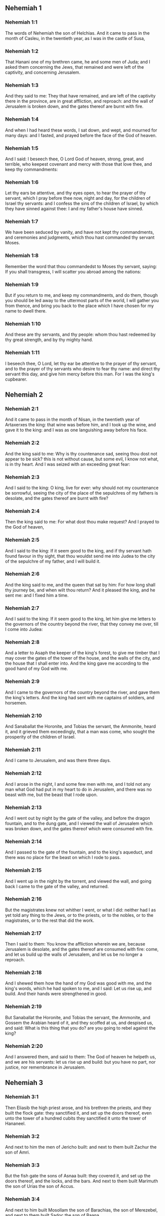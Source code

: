 ** Nehemiah 1

*** Nehemiah 1:1

The words of Nehemiah the son of Helchias. And it came to pass in the month of Casleu, in the twentieth year, as I was in the castle of Susa,

*** Nehemiah 1:2

That Hanani one of my brethren came, he and some men of Juda; and I asked them concerning the Jews, that remained and were left of the captivity, and concerning Jerusalem.

*** Nehemiah 1:3

And they said to me: They that have remained, and are left of the captivity there in the province, are in great affliction, and reproach: and the wall of Jerusalem is broken down, and the gates thereof are burnt with fire.

*** Nehemiah 1:4

And when I had heard these words, I sat down, and wept, and mourned for many days: and I fasted, and prayed before the face of the God of heaven.

*** Nehemiah 1:5

And I said: I beseech thee, O Lord God of heaven, strong, great, and terrible, who keepest covenant and mercy with those that love thee, and keep thy commandments:

*** Nehemiah 1:6

Let thy ears be attentive, and thy eyes open, to hear the prayer of thy servant, which I pray before thee now, night and day, for the children of Israel thy servants: and I confess the sins of the children of Israel, by which they have sinned against thee: I and my father's house have sinned.

*** Nehemiah 1:7

We have been seduced by vanity, and have not kept thy commandments, and ceremonies and judgments, which thou hast commanded thy servant Moses.

*** Nehemiah 1:8

Remember the word that thou commandedst to Moses thy servant, saying: If you shall transgress, I will scatter you abroad among the nations:

*** Nehemiah 1:9

But if you return to me, and keep my commandments, and do them, though you should be led away to the uttermost parts of the world, I will gather you from thence, and bring you back to the place which I have chosen for my name to dwell there.

*** Nehemiah 1:10

And these are thy servants, and thy people: whom thou hast redeemed by thy great strength, and by thy mighty hand.

*** Nehemiah 1:11

I beseech thee, O Lord, let thy ear be attentive to the prayer of thy servant, and to the prayer of thy servants who desire to fear thy name: and direct thy servant this day, and give him mercy before this man. For I was the king's cupbearer. 

** Nehemiah 2

*** Nehemiah 2:1

And it came to pass in the month of Nisan, in the twentieth year of Artaxerxes the king: that wine was before him, and I took up the wine, and gave it to the king: and I was as one languishing away before his face.

*** Nehemiah 2:2

And the king said to me: Why is thy countenance sad, seeing thou dost not appear to be sick? this is not without cause, but some evil, I know not what, is in thy heart. And I was seized with an exceeding great fear:

*** Nehemiah 2:3

And I said to the king: O king, live for ever: why should not my countenance be sorrowful, seeing the city of the place of the sepulchres of my fathers is desolate, and the gates thereof are burnt with fire?

*** Nehemiah 2:4

Then the king said to me: For what dost thou make request? And I prayed to the God of heaven,

*** Nehemiah 2:5

And I said to the king: If it seem good to the king, and if thy servant hath found favour in thy sight, that thou wouldst send me into Judea to the city of the sepulchre of my father, and I will build it.

*** Nehemiah 2:6

And the king said to me, and the queen that sat by him: For how long shall thy journey be, and when wilt thou return? And it pleased the king, and he sent me: and I fixed him a time.

*** Nehemiah 2:7

And I said to the king: If it seem good to the king, let him give me letters to the governors of the country beyond the river, that they convey me over, till I come into Judea:

*** Nehemiah 2:8

And a letter to Asaph the keeper of the king's forest, to give me timber that I may cover the gates of the tower of the house, and the walls of the city, and the house that I shall enter into. And the king gave me according to the good hand of my God with me.

*** Nehemiah 2:9

And I came to the governors of the country beyond the river, and gave them the king's letters. And the king had sent with me captains of soldiers, and horsemen.

*** Nehemiah 2:10

And Sanaballat the Horonite, and Tobias the servant, the Ammonite, heard it, and it grieved them exceedingly, that a man was come, who sought the prosperity of the children of Israel.

*** Nehemiah 2:11

And I came to Jerusalem, and was there three days.

*** Nehemiah 2:12

And I arose in the night, I and some few men with me, and I told not any man what God had put in my heart to do in Jerusalem, and there was no beast with me, but the beast that I rode upon.

*** Nehemiah 2:13

And I went out by night by the gate of the valley, and before the dragon fountain, and to the dung gate, and I viewed the wall of Jerusalem which was broken down, and the gates thereof which were consumed with fire.

*** Nehemiah 2:14

And I passed to the gate of the fountain, and to the king's aqueduct, and there was no place for the beast on which I rode to pass.

*** Nehemiah 2:15

And I went up in the night by the torrent, and viewed the wall, and going back I came to the gate of the valley, and returned.

*** Nehemiah 2:16

But the magistrates knew not whither I went, or what I did: neither had I as yet told any thing to the Jews, or to the priests, or to the nobles, or to the magistrates, or to the rest that did the work.

*** Nehemiah 2:17

Then I said to them: You know the affliction wherein we are, because Jerusalem is desolate, and the gates thereof are consumed with fire: come, and let us build up the walls of Jerusalem, and let us be no longer a reproach.

*** Nehemiah 2:18

And I shewed them how the hand of my God was good with me, and the king's words, which he had spoken to me, and I said: Let us rise up, and build. And their hands were strengthened in good.

*** Nehemiah 2:19

But Sanaballat the Horonite, and Tobias the servant, the Ammonite, and Gossem the Arabian heard of it, and they scoffed at us, and despised us, and said: What is this thing that you do? are you going to rebel against the king?

*** Nehemiah 2:20

And I answered them, and said to them: The God of heaven he helpeth us, and we are his servants: let us rise up and build: but you have no part, nor justice, nor remembrance in Jerusalem. 

** Nehemiah 3

*** Nehemiah 3:1

Then Eliasib the high priest arose, and his brethren the priests, and they built the flock gate: they sanctified it, and set up the doors thereof, even unto the tower of a hundred cubits they sanctified it unto the tower of Hananeel.

*** Nehemiah 3:2

And next to him the men of Jericho built: and next to them built Zachur the son of Amri.

*** Nehemiah 3:3

But the fish gate the sons of Asnaa built: they covered it, and set up the doors thereof, and the locks, and the bars. And next to them built Marimuth the son of Urias the son of Accus.

*** Nehemiah 3:4

And next to him built Mosollam the son of Barachias, the son of Merezebel, and next to them built Sadoc the son of Baana.

*** Nehemiah 3:5

And next to them the Thecuites built: but their great men did not put their necks to the work of their Lord.

*** Nehemiah 3:6

And Joiada the son of Phasea, and Mosollam the son of Besodia built the old gate: they covered it and set up the doors thereof, and the locks, and the bars.

*** Nehemiah 3:7

And next to them built Meltias the Gabaonite, and Jadon the Meronathite, the men of Gabaon and Maspha, for the governor that was in the country beyond the river.

*** Nehemiah 3:8

And next to him built Eziel the son of Araia the goldsmith: and next to him built Ananias the son of the perfumer: and they left Jerusalem unto the wall of the broad street.

*** Nehemiah 3:9

And next to him built Raphaia the son of Hur, lord of the street of Jerusalem.

*** Nehemiah 3:10

And next to him Jedaia the son of Haromaph over against his own house: and next to him built Hattus the son of Hasebonia.

*** Nehemiah 3:11

Melchias the son of Herem, and Hasub the son of Phahath Moab, built half the street, and the tower of the furnaces.

*** Nehemiah 3:12

And next to him built Sellum the son of Alohes, lord of half the street of Jerusalem, he and his daughters.

*** Nehemiah 3:13

And the gate of the valley Hanun built, and the inhabitants of Zanoe: they built it, and set up the doors thereof, and the locks, and the bars, and a thousand cubits in the wall unto the gate of the dunghill.

*** Nehemiah 3:14

And the gate of the dunghill Melchias the son of Rechab built, lord of the street of Bethacharam: he built it, and set up the doors thereof, and the locks, and the bars.

*** Nehemiah 3:15

And the gate of the fountain, Sellum, the son of Cholhoza, built, lord of the street of Maspha: he built it, and covered it, and set up the doors thereof, and the locks, and the bars, and the walls of the pool of Siloe unto the king's guard, and unto the steps that go down from the city of David.

*** Nehemiah 3:16

After him built Nehemiah the son of Azboc, lord of half the street of Bethsur, as far as over against the sepulchre of David, and to the pool, that was built with great labour, and to the house of the mighty.

*** Nehemiah 3:17

After him built the Levites, Rehum the son of Benni. After him built Hasebias, lord of half the street of Ceila in his own street.

*** Nehemiah 3:18

After him built their brethren Bavai the son of Enadad, lord of half Ceila.

*** Nehemiah 3:19

And next to him Aser the son of Josue, lord of Maspha, built another measure, over against the going up of the strong corner.

*** Nehemiah 3:20

After him in the mount Baruch the son of Zachai built another measure, from the corner to the door of the house of Eliasib the high priest.

*** Nehemiah 3:21

After him Merimuth the son of Urias the son of Haccus, built another measure, from the door of the house of Eliasib, to the end of the house of Eliasib.

*** Nehemiah 3:22

And after him built the priests, the men of the plains of the Jordan.

*** Nehemiah 3:23

After him built Benjamin and Hasub, over against their own house: and after him built Azarias the son of Maasias the son of Ananias over against his house.

*** Nehemiah 3:24

After him built Bennui the son of Hanadad another measure, from the house of Azarias unto the bending, and unto the corner.

*** Nehemiah 3:25

Phalel, the son of Ozi, over against the bending and the tower, which lieth out from the king's high house, that is, in the court of the prison: after him Phadaia the son of Pharos.

*** Nehemiah 3:26

And the Nathinites dwelt in Ophel, as far as over against the water gate toward the east, and the tower that stood out.

*** Nehemiah 3:27

After him the Thecuites built another measure over against, from the great tower that standeth out unto the wall of the temple.

*** Nehemiah 3:28

And upward from the horse gate the priests built, every man over against his house.

*** Nehemiah 3:29

After them built Sadoc the son of Emmer over against his house. And after him built Semaia the son of Sechenias, keeper of the east gate.

*** Nehemiah 3:30

After him built Hanania the son of Selemia, and Hanun the sixth son of Seleph, another measure: after him built Mosollam the son of Barachias over against his treasury. After him Melcias the goldsmith's son built unto the house of the Nathinites, and of the sellers of small wares, over against the judgment gate, and unto the chamber of the corner.

*** Nehemiah 3:31

And within the chamber of the corner of the flock gate, the goldsmiths and the merchants built. 

** Nehemiah 4

*** Nehemiah 4:1

And it came to pass, that when Sanaballat heard that we were building the wall he was angry: and being moved exceedingly he scoffed at the Jews.

*** Nehemiah 4:2

And said before his brethren, and the multitude of the Samaritans: What are the silly Jews doing? Will the Gentiles let them alone? will they sacrifice and make an end in a day? are they able to raise stones out of the heaps of the rubbish, which are burnt?

*** Nehemiah 4:3

Tobias also the Ammonite who was by him said: Let them build: if a fox go up, he will leap over their stone wall.

*** Nehemiah 4:4

Hear thou our God, for we are despised: turn their reproach upon their own head, and give them to be despised in a land of captivity.

*** Nehemiah 4:5

Cover not their iniquity, and let not their sin be blotted out from before thy face, because they have mocked thy builders.

*** Nehemiah 4:6

So we built the wall, and joined it all together unto the half thereof: and the heart of the people was excited to work.

*** Nehemiah 4:7

And it came to pass, when Sanaballat, and Tobias, and the Arabians, and the Ammonites, and the Azotians heard that the walls of Jerusalem were made up, and the breaches began to be closed, that they were exceedingly angry.

*** Nehemiah 4:8

And they all assembled themselves together, to come, and to fight against Jerusalem, and to prepare ambushes.

*** Nehemiah 4:9

And we prayed to our God, and set watchmen upon the wall day and night against them.

*** Nehemiah 4:10

And Juda said: The strength of the bearer of burdens is decayed, and the rubbish is very much, and we shall not be able to build the wall.

*** Nehemiah 4:11

And our enemies said: Let them not know, nor understand, till we come in the midst of them, and kill them, and cause the work to cease.

*** Nehemiah 4:12

And it came to pass, that when the Jews that dwelt by them came and told us ten times, out of all the places from whence they came to us,

*** Nehemiah 4:13

I set the people in the place behind the wall round about in order, with their swords, and spears, and bows.

*** Nehemiah 4:14

And I looked and rose up: and I said to the chief men and the magistrates, and to the rest of the common people: be not afraid of them. Remember the Lord who is great and terrible, and fight for your brethren, your sons, and your daughters, and your wives, and your houses.

*** Nehemiah 4:15

And it came to pass, when our enemies heard that the thing had been told us, that God defeated their counsel. And we returned all of us to the walls, every man to his work.

*** Nehemiah 4:16

And it came to pass from that day forward, that half of their young men did the work, and half were ready for to fight, with spears, and shields, and bows, and coats of mail, and the rulers were behind them in all the house of Juda.

*** Nehemiah 4:17

Of them that built on the wall and that carried burdens, and that laded: with one of his hands he did the work, and with the other he held a sword.

*** Nehemiah 4:18

For every one of the builders was girded with a sword about his reins. And they built, and sounded with a trumpet by me.

*** Nehemiah 4:19

And I said to the nobles, and to the magistrates, and to the rest of the common people: The work is great and wide, and we are separated on the wall one far from another:

*** Nehemiah 4:20

In what place soever you shall hear the sound of the trumpet, run all thither unto us: our God will fight for us.

*** Nehemiah 4:21

And let us do the work: and let one half of us hold our spears from the rising of the morning, till the stars appear.

*** Nehemiah 4:22

At that time also I said to the people: Let every one with his servant stay in the midst of Jerusalem, and let us take our turns in the night, and by day, to work.

*** Nehemiah 4:23

Now I and my brethren, and my servants, and the watchmen that followed me, did not put off our clothes: only every man stripped himself when he was to be washed. 

** Nehemiah 5

*** Nehemiah 5:1

Now there was a great cry of the people, and of their wives against their brethren the Jews.

*** Nehemiah 5:2

And there were some that said: Our sons and our daughters are very many: let us take up corn for the price of them, and let us eat and live.

*** Nehemiah 5:3

And there were some that said: Let us mortgage our lands, and our vineyards, and our houses, and let us take corn because of the famine.

*** Nehemiah 5:4

And others said: Let us borrow money for the king's tribute, and let us give up our fields and vineyards:

*** Nehemiah 5:5

And now our flesh is as the flesh of our brethren: and our children as their children. Behold we bring into bondage our sons and our daughters, and some of our daughters are bondwomen already, neither have we wherewith to redeem them, and our fields and our vineyards other men possess.

*** Nehemiah 5:6

And I was exceedingly angry when I heard their cry according to these words.

*** Nehemiah 5:7

And my heart thought with myself: and I rebuked the nobles and magistrates, and said to them: Do you every one exact usury of your brethren? And I gathered together a great assembly against them,

*** Nehemiah 5:8

And I said to them: We, as you know, have redeemed according to our ability our brethren the Jews, that were sold to the Gentiles: and will you then sell your brethren, for us to redeem them? And they held their peace, and found not what to answer.

*** Nehemiah 5:9

And I said to them: The thing you do is not good: why walk you not in the fear of our God, that we be not exposed to the reproaches of the Gentiles our enemies?

*** Nehemiah 5:10

Both I and my brethren, and my servants, have lent money and corn to many: let us all agree not to call for it again; let us forgive the debt that is owing to us.

*** Nehemiah 5:11

Restore ye to them this day their fields, and their vineyards, and their oliveyards, and their houses: and the hundredth part of the money, and of the corn, the wine, and the oil, which you were wont to exact of them, give it rather for them.

*** Nehemiah 5:12

And they said: We will restore, and we will require nothing of them: and we will do as thou sayest. And I called the priests and took an oath of them, to do according to what I had said.

*** Nehemiah 5:13

Moreover I shook my lap, and said: So may God shake every man that shall not accomplish this word, out of his house, and out of his labours, thus may he be shaken out, and become empty. And all the multitude said: Amen. And they praised God. And the people did according to what was said.

*** Nehemiah 5:14

And from the day, in which the king commanded me to be governor in the land of Juda, from the twentieth year even to the two and thirtieth year of Artaxerxes the king, for twelve years, I and my brethren did not eat the yearly allowance that was due to the governors.

*** Nehemiah 5:15

But the former governors that had been before me, were chargeable to the people, and took of them in bread, and wine, and in money every day forty sicles: and their officers also oppressed the people. But I did not so for the fear of God.

*** Nehemiah 5:16

Moreover I built in the work of the wall, and I bought no land, and all my servants were gathered together to the work.

*** Nehemiah 5:17

The Jews also and the magistrates to the number of one hundred and fifty men, were at my table, besides them that came to us from among the nations that were round about us.

*** Nehemiah 5:18

And there was prepared for me day be day one ox, and six choice rams, besides fowls, and once in ten days I gave store of divers wines, and many other things: yet I did not require my yearly allowance as governor: for the people were very much impoverished.

*** Nehemiah 5:19

Remember me, O my God, for good according to all that I have done for this people. 

** Nehemiah 6

*** Nehemiah 6:1

And it came to pass, when Sanaballat, and Tobias, and Gossem the Arabian, and the rest of our enemies, heard that I had built the wall, and that there was no breach left in it, (though at that time I had not set up the doors in the gates,)

*** Nehemiah 6:2

Sanaballat and Gossem sent to me, saying: Come, and let us make a league together in the villages, in the plain of Ono. But they thought to do me mischief.

*** Nehemiah 6:3

And I sent messengers to them, saying: I am doing a great work, and I cannot come down, lest it be neglected whilst I come, and go down to you.

*** Nehemiah 6:4

And they sent to me according to this word, four times: and I answered them after the same manner.

*** Nehemiah 6:5

And Sanaballat sent his servant to me the fifth time according to the former word, and he had a letter in his hand written in this manner:

*** Nehemiah 6:6

It is reported amongst the Gentiles, and Gossem hath said it, that thou and the Jews think to rebel, and therefore thou buildest the wall, and hast a mind to set thyself king over them: for which end

*** Nehemiah 6:7

Thou hast also set up prophets, to preach of thee at Jerusalem, saying: There is a king in Judea. The king will hear of these things: therefore come now, that we may take counsel together.

*** Nehemiah 6:8

And I sent to them, saying: There is no such thing done as thou sayest: but thou feignest these things out of thy own heart.

*** Nehemiah 6:9

For all these men thought to frighten us, thinking that our hands would cease from the work, and that we would leave off. Wherefore I strengthened my hands the more:

*** Nehemiah 6:10

And I went into the house of Samaia the son of Delaia, the son of Metabeel privately. And he said: Let us consult together in the house of God in the midst of the temple: and let us shut the doors of the temple, for they will come to kill thee, and in the night they will come to slay thee.

*** Nehemiah 6:11

And I said: Should such a man as I flee? and who is there that being as I am, would go into the temple, to save his life? I will not go in.

*** Nehemiah 6:12

And I understood that God had not sent him, but that he had spoken to me as if he had been prophesying, and Tobias, and Sanaballat had hired him.

*** Nehemiah 6:13

For he had taken money, that I being afraid should do this thing, and sin, and they might have some evil to upbraid me withal.

*** Nehemiah 6:14

Remember me, O Lord, for Tobias and Sanaballat, according to their works of this kind: and Noadias the prophet, and the rest of the prophets that would have put me in fear.

*** Nehemiah 6:15

But the wall was finished the five and twentieth day of the month of Elul, in two and fifty days.

*** Nehemiah 6:16

And it came to pass when all our enemies heard of it, that all nations which were round about us, were afraid, and were cast down within themselves, for they perceived that this work was the work of God.

*** Nehemiah 6:17

Moreover in those days many letters were sent by the principal men of the Jews to Tobias, and from Tobias there came letters to them.

*** Nehemiah 6:18

For there were many in Judea sworn to him, because he was the son in law of Sechenias the son of Area, and Johanan his son had taken to wife the daughter of Mosollam the son of Barachias.

*** Nehemiah 6:19

And they praised him also before me, and they related my words to him: And Tobias sent letters to put me in fear. 

** Nehemiah 7

*** Nehemiah 7:1

Now after the wall was built, and I had set up the doors, and numbered the porters and singing men, and Levites:

*** Nehemiah 7:2

I commanded Hanani my brother, and Hananias ruler of the house of Jerusalem, (for he seemed as a sincere man, and one that feared God above the rest,)

*** Nehemiah 7:3

And I said to them: Let not the gates of Jerusalem be opened till the sun be hot. And while they were yet standing by the gates were shut, and barred: and I set watchmen of the inhabitants of Jerusalem, every one by their courses, and every man over against his house.

*** Nehemiah 7:4

And the city was very wide and great, and the people few in the midst thereof, and the houses were not built.

*** Nehemiah 7:5

But God had put in my heart, and I assembled the princes and magistrates, and common people, to number them: and I found a book of the number of them who came up at first and therein it was found written:

*** Nehemiah 7:6

These are the children of the province, who came up from the captivity of them that had been carried away, whom Nabuchodonosor the king of Babylon had carried away, and who returned into Judea, every one into his own city.

*** Nehemiah 7:7

Who came with Zorobabel, Josue, Nehemiah, Azarias, Raamias, Nahamani, Mardochai, Belsam, Mespharath, Begoia, Nahum, Baana. The number of the men of the people of Israel:

*** Nehemiah 7:8

The children of Pharos, two thousand one hundred seventy-two.

*** Nehemiah 7:9

The children of Sephatia, three hundred seventy-two.

*** Nehemiah 7:10

The children of Area, six hundred fifty-two.

*** Nehemiah 7:11

The children of Phahath Moab of the children of Josue and Joab, two thousand eight hundred eighteen.

*** Nehemiah 7:12

The children of Elam, one thousand two hundred fifty-four.

*** Nehemiah 7:13

The children of Zethua, eight hundred forty-five.

*** Nehemiah 7:14

The children of Zachai, seven hundred sixty.

*** Nehemiah 7:15

The children of Bannui, six hundred forty-eight.

*** Nehemiah 7:16

The children of Bebai, six hundred twenty-eight.

*** Nehemiah 7:17

The children of Azgad, two thousand three hundred twenty-two.

*** Nehemiah 7:18

The children of Adonicam, six hundred sixty-seven.

*** Nehemiah 7:19

The children of Beguai, two thousand sixty-seven.

*** Nehemiah 7:20

The children of Adin, six hundred fifty-five.

*** Nehemiah 7:21

The children of Ater, children of Hezechias, ninety-eight.

*** Nehemiah 7:22

The children of Hasem, three hundred twenty-eight.

*** Nehemiah 7:23

The children of Besai, three hundred twenty-four.

*** Nehemiah 7:24

The children of Hareph, a hundred and twelve.

*** Nehemiah 7:25

The children of Gabaon, ninety-five.

*** Nehemiah 7:26

The children of Bethlehem, and Netupha, a hundred eighty-eight.

*** Nehemiah 7:27

The men of Anathoth, a hundred twenty-eight.

*** Nehemiah 7:28

The men of Bethazmoth, forty-two.

*** Nehemiah 7:29

The men of Cariathiarim, Cephira, and Beroth, seven hundred forty-three.

*** Nehemiah 7:30

The men of Rama and Geba, six hundred twenty-one.

*** Nehemiah 7:31

The men of Machmas, a hundred twenty-two.

*** Nehemiah 7:32

The men of Bethel and Hai, a hundred twenty-three.

*** Nehemiah 7:33

The men of the other Nebo, fifty-two.

*** Nehemiah 7:34

The men of the other Elam, one thousand two hundred fifty-four.

*** Nehemiah 7:35

The children of Harem, three hundred and twenty.

*** Nehemiah 7:36

The children of Jericho, three hundred forty-five.

*** Nehemiah 7:37

The children of Lod, of Hadid and Ono, seven hundred twenty-one.

*** Nehemiah 7:38

The children of Senaa, three thousand nine hundred thirty.

*** Nehemiah 7:39

The priests: the children of Idaia in the house of Josue, nine hundred and seventy-three.

*** Nehemiah 7:40

The children of Emmer, one thousand fifty-two.

*** Nehemiah 7:41

The children of Phashur, one thousand two hundred forty-seven.

*** Nehemiah 7:42

The children of Arem, one thousand and seventeen. The Levites:

*** Nehemiah 7:43

The children of Josue and Cedmihel, the sons

*** Nehemiah 7:44

Of Oduia, seventy-four. The singing men:

*** Nehemiah 7:45

The children of Asaph, a hundred forty-eight.

*** Nehemiah 7:46

The porters: the children of Sellum, the children of Ater, the children of Telmon, the children of Accub, the children of Hatita, the children of Sobai: a hundred thirty-eight.

*** Nehemiah 7:47

The Nathinites: the children of Soha, the children of Hasupha, the children of Tebbaoth,

*** Nehemiah 7:48

The children of Ceros, the children os Siaa, the children of Phadon, the children of Lebana, the children of Hagaba, the children of Selmai,

*** Nehemiah 7:49

The children of Hanan, the children of Geddel, the children of Gaher,

*** Nehemiah 7:50

The children of Raaia, the children of Rasin, the children of Necoda,

*** Nehemiah 7:51

The children of Gezem, the children of Asa, the children of Phasea,

*** Nehemiah 7:52

The children of Besai, the children of Munim, the children of Nephussim,

*** Nehemiah 7:53

The children of Bacbuc, the children of Hacupha, the children of Harhur,

*** Nehemiah 7:54

The children of Besloth, the children of Mahida, the children of Harsa,

*** Nehemiah 7:55

The children of Bercos, the children of Sisara, the children of Thema,

*** Nehemiah 7:56

The children of Nasia, the children of Hatipha,

*** Nehemiah 7:57

The children of the servants of Solomon, the children of Sothai, the children of Sophereth, the children of Pharida,

*** Nehemiah 7:58

The children of Jahala, the children of Darcon, the children of Jeddel,

*** Nehemiah 7:59

The children of Saphatia, the children of Hatil, the children of Phochereth, who was born of Sabaim, the son of Amon.

*** Nehemiah 7:60

All the Nathinites, and the children of the servants of Solomon, three hundred ninety-two.

*** Nehemiah 7:61

And these are they that came up from Telmela, Thelharsa, Cherub, Addon, and Emmer: and could not shew the house of their fathers, nor their seed, whether they were of Israel.

*** Nehemiah 7:62

The children of Dalaia, the children of Tobia, the children of Necoda, six hundred forty-two.

*** Nehemiah 7:63

And of the priests, the children of Habia, the children of Accos, the children of Berzellai, who took a wife of the daughters of Berzellai the Galaadite, and he was called by their name.

*** Nehemiah 7:64

These sought their writing in the record, and found it not: and they were cast out of the priesthood.

*** Nehemiah 7:65

And Athersatha said to them, that they should not eat of the holies of holies, until there stood up a priest learned and skilful.

*** Nehemiah 7:66

All the multitude as it were one man, forty-two thousand three hundred sixty,

*** Nehemiah 7:67

Beside their menservants and womenservants, who were seven thousand three hundred thirty-seven: and among them singing men, and singing women, two hundred forty-five.

*** Nehemiah 7:68

Their horses, seven hundred thirty-six: their mules two hundred forty-five.

*** Nehemiah 7:69

Their camels, four hundred thirty-five, their asses, six thousand seven hundred and twenty.

*** Nehemiah 7:70

And some of the heads of the families gave unto the work. Athersatha gave into the treasure a thousand drams of gold, fifty bowls, and five hundred and thirty garments for priests.

*** Nehemiah 7:71

And some of the heads of families gave to the treasure of the work, twenty thousand drams of gold, and two thousand two hundred pounds of silver.

*** Nehemiah 7:72

And that which the rest of the people gave, was twenty thousand drams of gold, and two thousand pounds of silver, and sixty-seven garments for priests.

*** Nehemiah 7:73

And the priests, and the Levites, and the porters, and the singing men, and the rest of the common people, and the Nathinites, and all Israel dwelt in their cities. 

** Nehemiah 8

*** Nehemiah 8:1

And the seventh month came: and the children of Israel were in their cities. And all the people were gathered together as one man to the street which is before the water gate, and they spoke to Esdras the scribe, to bring the book of the law of Moses, which the Lord had commanded to Israel.

*** Nehemiah 8:2

Then Esdras the priest brought the law before the multitude of men and women, and all those that could understand, in the first day of the seventh month.

*** Nehemiah 8:3

And he read it plainly in the street that was before the water gate, from the morning until midday, before the men, and the women, and all those that could understand: and the ears of all the people were attentive to the book.

*** Nehemiah 8:4

And Esdras the scribe stood upon a step of wood, which he had made to speak upon, and there stood by him Mathathias, and Semeia, and Ania, and Uria, and Helcia, and Maasia, on his right hand: and on the left, Phadaia, Misael, and Melchia, and Hasum, and Hasbadana, Zacharia and Mosollam.

*** Nehemiah 8:5

And Esdras opened the book before all the people: for he was above all the people: and when he had opened it, all the people stood.

*** Nehemiah 8:6

And Esdras blessed the Lord the great God: and all the people answered, Amen, amen: lifting up their hands: and they bowed down, and adored God with their faces to the ground.

*** Nehemiah 8:7

Now Josue, and Bani, and Serebia, Jamin, Accub, Sephtai, Odia, Maasia, Celtia, Azarias, Jozabed, Hanan, Phalaia, the Levites, made silence among the people to hear the law: and the people stood in their place.

*** Nehemiah 8:8

And they read in the book of the law of God distinctly and plainly to be understood: and they understood when it was read.

*** Nehemiah 8:9

And Nehemiah (he is Athersatha) and Esdras the priest and scribe, and the Levites who interpreted to all the people, said: This is a holy day to the Lord our God: do not mourn, nor weep: for all the people wept, when they heard the words of the law.

*** Nehemiah 8:10

And he said to them: Go, eat fat meats, and drink sweet wine, and send portions to them that have not prepared for themselves: because it is the holy day of the Lord, and be not sad: for the joy of the Lord is our strength.

*** Nehemiah 8:11

And the Levites stilled all the people, saying: Hold your peace, for the day is holy, and be not sorrowful.

*** Nehemiah 8:12

So all the people went to eat and drink, and to send portions, and to make great mirth: because they understood the words that he had taught them.

*** Nehemiah 8:13

And on the second day the chiefs of the families of all the people, the priests, and the Levites were gathered together to Esdras the scribe, that he should interpret to them the words of the law.

*** Nehemiah 8:14

And they found written in the law, that the Lord had commanded by the hand of Moses, that the children of Israel should dwell in tabernacles, on the feast, in the seventh month:

*** Nehemiah 8:15

And that they should proclaim and publish the word in all their cities, and in Jerusalem, saying: Go forth to the mount, and fetch branches of olive, and branches of beautiful wood, branches of myrtle, and branches of palm, and branches of thick trees, to make tabernacles, as it is written.

*** Nehemiah 8:16

And the people went forth, and brought. And they made themselves tabernacles every man on the top of his house, and in their courts, and in the courts of the house of God, and in the street of the water gate, and in the street of the gate of Ephraim.

*** Nehemiah 8:17

And all the assembly of them that were returned from the captivity, made tabernacles, and dwelt in tabernacles: for since the days of Josue the son of Nun the children of Israel had not done so, until that day: and there was exceeding great joy.

*** Nehemiah 8:18

And he read in the book of the law of God day by day, from the first day till the last, and they kept the solemnity seven days, and in the eighth day a solemn assembly according to the manner. 

** Nehemiah 9

*** Nehemiah 9:1

And in the four and twentieth day of the month the children of Israel came together with fasting and with sackcloth, and earth upon them.

*** Nehemiah 9:2

And the seed of the children of Israel separated themselves from every stranger: and they stood, and confessed their sins, and the iniquities of their fathers.

*** Nehemiah 9:3

And they rose up to stand: and they read in the book of the law of the Lord their God, four times in the day, and four times they confessed, and adored the Lord their God.

*** Nehemiah 9:4

And there stood up upon the step of the Levites, Josue, and Bani, and Cedmihel, Sabania, Bonni, Sarebias, Bani, and Chanani: and they cried with a loud voice to the Lord their God.

*** Nehemiah 9:5

And the Levites Josue and Cedmihel, Bonni, Hasebnia, Serebia, Oduia, Sebnia, and Phathahia, said: Arise, bless the Lord your God from eternity to eternity: and blessed be the high name of thy glory with all blessing and praise.

*** Nehemiah 9:6

Thou thyself, O Lord alone, thou hast made heaven, and the heaven of heavens, and all the host thereof: the earth and all things that are in it: the seas and all that are therein: and thou givest life to all these things, and the host of heaven adoreth thee.

*** Nehemiah 9:7

Thou O Lord God, art he who chosest Abram, and broughtest him forth out of the fire of the Chaldeans, and gavest him the name of Abraham.

*** Nehemiah 9:8

And thou didst find his heart faithful before thee: and thou madest a covenant with him, to give him the land of the Chanaanite, of the Hethite, and of the Amorrhite, and of the Pherezite, and of the Jebusite, and of the Gergezite, to give it to his seed: and thou hast fulfilled thy words, because thou art just.

*** Nehemiah 9:9

And thou sawest the affliction of our fathers in Egypt: and thou didst hear their cry by the Red Sea.

*** Nehemiah 9:10

And thou shewedst signs and wonders upon Pharao, and upon all his servants, and upon the people of his land: for thou knewest that they dealt proudly against them: and thou madest thyself a name, as it is at this day.

*** Nehemiah 9:11

And thou didst divide the sea before them, and they passed through the midst of the sea on dry land: but their persecutors thou threwest into the depth, as a stone into mighty waters.

*** Nehemiah 9:12

And in a pillar of a cloud thou wast their leader by day, and in a pillar of fire by night, that they might see the way by which they went.

*** Nehemiah 9:13

Thou camest down also to mount Sinai, and didst speak with them from heaven, and thou gavest them right judgments, and the law of truth, ceremonies, and good precepts.

*** Nehemiah 9:14

Thou madest known to them thy holy sabbath, and didst prescribe to them commandments, and ceremonies, and the law by the hand of Moses thy servant.

*** Nehemiah 9:15

And thou gavest them bread from heaven in their hunger, and broughtest forth water for them out of the rock in their thirst, and thou saidst to them that they should go in, and possess the land, upon which thou hadst lifted up thy hand to give it them.

*** Nehemiah 9:16

But they and our fathers dealt proudly, and hardened their necks and hearkened not to thy commandments.

*** Nehemiah 9:17

And they would not hear, and they remembered not thy wonders which thou hadst done for them. And they hardened their necks, and gave the head to return to their bondage, as it were by contention. But thou, a forgiving God, gracious, and merciful, longsuffering, and full of compassion, didst not forsake them.

*** Nehemiah 9:18

Yea when they had made also to themselves a molten calf, and had said: This is thy God, that brought thee out of Egypt: and had committed great blasphemies:

*** Nehemiah 9:19

Yet thou, in thy many mercies, didst not leave them in the desert: the pillar of the cloud departed not from them by day to lead them in the way, and the pillar of fire by night to shew them the way by which they should go.

*** Nehemiah 9:20

And thou gavest them thy good Spirit to teach them, and thy manna thou didst not withhold from their mouth, and thou gavest them water for their thirst.

*** Nehemiah 9:21

Forty years didst thou feed them in the desert, and nothing was wanting to them: their garments did not grow old, and their feet were not worn.

*** Nehemiah 9:22

And thou gavest them kingdoms, and nations, and didst divide lots for them: and they possessed the land of Sehon, and the land of the king of Hesebon, and the land of Og king of Basan.

*** Nehemiah 9:23

And thou didst multiply their children as the stars of heaven, and broughtest them to the land concerning which thou hadst said to their fathers, that they should go in and possess it.

*** Nehemiah 9:24

And the children came and possessed the land, and thou didst humble before them the inhabitants of the land, the Chanaanites, and gavest them into their hands, with their kings, and the people of the land, that they might do with them as it pleased them.

*** Nehemiah 9:25

And they took strong cities and a fat land, and possessed houses full of all goods: cisterns made by others, vineyards, and oliveyards, and fruit trees in abundance: and they ate, and were filled, and became fat, and abounded with delight in thy great goodness.

*** Nehemiah 9:26

But they provoked thee to wrath, and departed from thee, and threw thy law behind their backs: and they killed thy prophets, who admonished them earnestly to return to thee: and they were guilty of great blasphemies.

*** Nehemiah 9:27

And thou gavest them into the hands of their enemies, and they afflicted them. And in the time of their tribulation they cried to thee, and thou heardest from heaven, and according to the multitude of thy tender mercies thou gavest them saviours, to save them from the hands of their enemies.

*** Nehemiah 9:28

But after they had rest, they returned to do evil in thy sight: and thou leftest them in the hand of their enemies, and they had dominion over them. Then they returned, and cried to thee: and thou heardest from heaven, and deliveredst them many times in thy mercies.

*** Nehemiah 9:29

And thou didst admonish them to return to thy law. But they dealt proudly, and hearkened not to thy commandments, but sinned against thy judgments, which if a man do, he shall live in them: and they withdrew the shoulder, and hardened their neck, and would not hear.

*** Nehemiah 9:30

And thou didst forbear with them for many years, and didst testify against them by thy spirit by the hand of thy prophets: and they heard not, and thou didst deliver them into the hand of the people of the lands.

*** Nehemiah 9:31

Yet in thy very many mercies thou didst not utterly consume them, nor forsake them: because thou art a merciful and gracious God.

*** Nehemiah 9:32

Now therefore our God, great, strong, and terrible, who keepest covenant and mercy, turn not away from thy face all the labour which hath come upon us, upon our kings, and our princes, and our priests, and our prophets, and our fathers, and all the people from the days of the king of Assur, until this day.

*** Nehemiah 9:33

And thou art just in all things that have come upon us: because thou hast done truth, but we have done wickedly.

*** Nehemiah 9:34

Our kings, our princes, our priests, and our fathers have not kept thy law, and have not minded thy commandments, and thy testimonies which thou hast testified among them.

*** Nehemiah 9:35

And they have not served thee in their kingdoms, and in thy manifold goodness, which thou gavest them, and in the large and fat land, which thou deliveredst before them, nor did they return from their most wicked devices.

*** Nehemiah 9:36

Behold we ourselves this day are bondmen: and the land, which thou gavest our fathers, to eat the bread thereof, and the good things thereof, and we ourselves are servants in it.

*** Nehemiah 9:37

And the fruits thereof grow up for the kings, whom thou hast set over us for our sins, and they have dominion over our bodies, and over our beasts, according to their will, and we are in great tribulation.

*** Nehemiah 9:38

And because of all this we ourselves make a covenant, and write it, and our princes, our Levites, and our priests sign it. 

** Nehemiah 10

*** Nehemiah 10:1

And the subscribers were Nehemiah, Athersatha the son of Hachelai, and Sedecias,

*** Nehemiah 10:2

Saraias, Azarias, Jeremias,

*** Nehemiah 10:3

Pheshur, Amarias, Melchias,

*** Nehemiah 10:4

Hattus, Sebenia, Melluch,

*** Nehemiah 10:5

Harem, Merimuth, Obdias,

*** Nehemiah 10:6

Daniel, Genthon, Baruch,

*** Nehemiah 10:7

Mosollam, Abia, Miamin,

*** Nehemiah 10:8

Maazia, Belgia, Semeia: these were priests.

*** Nehemiah 10:9

And the Levites, Josue the son of Azanias, Bennui of the sons of Henadad, Cedmihel,

*** Nehemiah 10:10

And their brethren, Sebenia, Oduia, Celita, Phalaia, Hanan,

*** Nehemiah 10:11

Micha, Rohob, Hasebia,

*** Nehemiah 10:12

Zachur, Serebia, Sabania,

*** Nehemiah 10:13

Odaia, Bani, Baninu.

*** Nehemiah 10:14

The heads of the people, Pharos, Phahath Moab, Elam, Zethu, Bani,

*** Nehemiah 10:15

Bonni, Azgad, Bebai,

*** Nehemiah 10:16

Adonia, Begoai, Adin,

*** Nehemiah 10:17

Ater, Hezecia, Azur,

*** Nehemiah 10:18

Odaia, Hasum, Besai,

*** Nehemiah 10:19

Hareph, Anathoth, Nebai,

*** Nehemiah 10:20

Megphias, Mosollam, Hazir,

*** Nehemiah 10:21

Mesizabel, Sadoc, Jeddua,

*** Nehemiah 10:22

Pheltia, Hanan, Anaia,

*** Nehemiah 10:23

Osee, Hanania, Hasub,

*** Nehemiah 10:24

Alohes, Phalea, Sobec,

*** Nehemiah 10:25

Rehum, Hasebna, Maasia,

*** Nehemiah 10:26

Echaia, Hanan, Anan,

*** Nehemiah 10:27

Melluch, Haran, Baana:

*** Nehemiah 10:28

And the rest of the people, priests, Levites, porters, and singing men, Nathinites, and all that had separated themselves from the people of the lands to the law of God, their wives, their sons, and their daughters.

*** Nehemiah 10:29

All that could understand, promising for their brethren, with their chief men, and they came to promise, and swear that they would walk in the law of God, which he gave in the hand of Moses the servant of God, that they would do and keep all the commandments of the Lord our God, and his judgments and his ceremonies.

*** Nehemiah 10:30

And that we would not give our daughters to the people of the land, nor take their daughters for our sons.

*** Nehemiah 10:31

And if the people of the land bring in things to sell, or any things for use, to sell them on the sabbath day, that we would not buy them on the sabbath, or on the holy day. And that we would leave the seventh year, and the exaction of every hand.

*** Nehemiah 10:32

And we made ordinances for ourselves, to give the third part of a sicle every year for the work of the house of our God,

*** Nehemiah 10:33

For the loaves of proposition, and for the continual sacrifice, and for a continual holocaust on the sabbaths, on the new moons, on the set feasts, and for the holy things, and for the sin offering: that atonement might be made for Israel, and for every use of the house of our God.

*** Nehemiah 10:34

And we cast lots among the priests, and the Levites, and the people for the offering of wood, that it might be brought into the house of our God by the houses of our fathers at set times, from year to year: to burn upon the altar of the Lord our God, as it is written in the law of Moses:

*** Nehemiah 10:35

And that we would bring the firstfruits of our land, and the firstfruits of all fruit of every tree, from year to year, in the house of our Lord.

*** Nehemiah 10:36

And the firstborn of our sons, and of our cattle, as it is written in the law, and the firstlings of our oxen, and of our sheep, to be offered in the house of our God, to the priests who minister in the house of our God.

*** Nehemiah 10:37

And that we would bring the firstfruits of our meats, and of our libations, and the fruit of every tree, of the vintage also and of oil to the priests, to the storehouse of our God, and the tithes of our ground to the Levites. The Levites also shall receive the tithes of our works out of all the cities.

*** Nehemiah 10:38

And the priest the son of Aaron shall be with the Levites in the tithes of the Levites, and the Levites shall offer the tithe of their tithes in the house of our God, to the storeroom into the treasure house.

*** Nehemiah 10:39

For the children of Israel and the children of Levi shall carry to the treasury the firstfruits of corn, of wine, and of oil: and the sanctified vessels shall be there, and the priests, and the singing men, and the porters, and ministers, and we will not forsake the house of our God. 

** Nehemiah 11

*** Nehemiah 11:1

And the princes of the people dwelt at Jerusalem: but the rest of the people cast lots, to take one part in ten to dwell in Jerusalem the holy city, and nine parts in the other cities.

*** Nehemiah 11:2

And the people blessed all the men that willingly offered themselves to dwell in Jerusalem.

*** Nehemiah 11:3

These therefore are the chief men of the province, who dwelt in Jerusalem, and in the cities of Juda. And every one dwelt in his possession, in their cities: Israel, the priests, the Levites, the Nathinites, and the children of the servants of Solomon.

*** Nehemiah 11:4

And in Jerusalem there dwelt some of the children of Juda, and some of the children of Benjamin: of the children of Juda, Athaias the son of Aziam, the son of Zacharias, the son of Amarias, the son of Saphatias, the son of Malaleel: of the sons of Phares,

*** Nehemiah 11:5

Maasia the son of Baruch, the son of Cholhoza, the son of Hazia, the son of Adaia, the son of Joiarib, the son of Zacharias, the son of the Silonite:

*** Nehemiah 11:6

All these the sons of Phares, who dwelt in Jerusalem, were four hundred sixty-eight valiant men.

*** Nehemiah 11:7

And these are the children of Benjamin: Sellum the son of Mosollam, the son of Joed, the son of Phadaia, the son of Colaia, the son of Masia, the son of Etheel, the son of Isaia.

*** Nehemiah 11:8

And after him Gebbai, Sellai, nine hundred twenty-eight.

*** Nehemiah 11:9

And Joel the son of Zechri their ruler, and Judas the son of Senua was second over the city.

*** Nehemiah 11:10

And of the priests Idaia the son of Joarib, Jachin,

*** Nehemiah 11:11

Saraia the son of Helcias, the son of Mosollam, the son of Sadoc, the son of Meraioth, the son of Achitob the prince of the house of God,

*** Nehemiah 11:12

And their brethren that do the works of the temple: eight hundred twenty-two. And Adaia the son of Jeroham, the son of Phelelia, the son of Amsi, the son of Zacharias, the son of Pheshur, the son of Melchias,

*** Nehemiah 11:13

And his brethren the chiefs of the fathers: two hundred forty-two. And Amassai the son of Azreel, the son of Ahazi, the son of Mosollamoth, the son of Emmer,

*** Nehemiah 11:14

And their brethren who were very mighty, a hundred twenty-eight: and their ruler Zabdiel son of the mighty.

*** Nehemiah 11:15

And of the Levites Semeia the son of Hasub, the son of Azaricam, the son of Hasabia, the son of Boni,

*** Nehemiah 11:16

And Sabathai and Jozabed, who were over all the outward business of the house of God, of the princes of the Levites,

*** Nehemiah 11:17

And Mathania the son of Micha, the son of Zebedei, the son of Asaph, was the principal man to praise, and to give glory in prayer, and Becbecia, the second, one of his brethren, and Abda the son of Samua, the son of Galal, the son of Idithun.

*** Nehemiah 11:18

All the Levites in the holy city were two hundred eighty-four.

*** Nehemiah 11:19

And the porters, Accub, Telmon, and their brethren, who kept the doors: a hundred seventy-two.

*** Nehemiah 11:20

And the rest of Israel, the priests and the Levites were in all the cities of Juda, every man in his possession.

*** Nehemiah 11:21

And the Nathinites, that dwelt in Ophel, and Siaha, and Gaspha of the Nathinites.

*** Nehemiah 11:22

And the overseer of the Levites in Jerusalem, was Azzi the son of Bani, the son of Hasabia, the son of Mathania, the son of Micha. Of the sons of Asaph, were the singing men in the ministry of the house of God.

*** Nehemiah 11:23

For the king's commandment was concerning them, and an order among the singing men day by day.

*** Nehemiah 11:24

And Phathahia the son of Mesezebel of the children of Zara the son of Juda was at the hand of the king, in all matters concerning the people,

*** Nehemiah 11:25

And in the houses through all their countries. Of the children of Juda some dwelt at Cariath-Arbe, and in the villages thereof: and at Dibon, and in the villages thereof: and at Cabseel, and in the villages thereof.

*** Nehemiah 11:26

And at Jesue, and at Molada, and at Bethphaleth,

*** Nehemiah 11:27

And at Hasersuel, and at Bersabee, and in the villages thereof,

*** Nehemiah 11:28

And at Siceleg, and at Mochona, and in the villages thereof,

*** Nehemiah 11:29

And at Remmon, and at Saraa, and at Jerimuth,

*** Nehemiah 11:30

Zanoa, Odollam, and in their villages, at Lachis and its dependencies, and at Azeca and the villages thereof. And they dwelt from Bersabee unto the valley of Ennom.

*** Nehemiah 11:31

And the children of Benjamin, from Geba, at Mechmas, and at Hai, and at Bethel, and in the villages thereof,

*** Nehemiah 11:32

At Anathoth, Nob, Anania,

*** Nehemiah 11:33

Asor, Rama, Gethaim,

*** Nehemiah 11:34

Hadid, Seboim, and Neballat, Lod,

*** Nehemiah 11:35

And Ono the valley of craftsmen.

*** Nehemiah 11:36

And of the Levites were portions of Juda and Benjamin. 

** Nehemiah 12

*** Nehemiah 12:1

Now these are the priests and the Levites, that went up with Zorobabel the son of Salathiel, and Josue: Saraia, Jeremias, Esdras,

*** Nehemiah 12:2

Amaria, Melluch, Hattus,

*** Nehemiah 12:3

Sebenias, Rheum, Merimuth,

*** Nehemiah 12:4

Addo, Genthon, Abia,

*** Nehemiah 12:5

Miamin, Madia, Belga,

*** Nehemiah 12:6

Semeia, and Joiarib, Idaia, Sellum Amoc, Helcias,

*** Nehemiah 12:7

Idaia. These were the chief of the priests, and of their brethren in the days of Josue.

*** Nehemiah 12:8

And the Levites, Jesua, Bennui, Cedmihel, Sarebia, Juda, Mathanias, they and their brethren were over the hymns:

*** Nehemiah 12:9

And Becbecia, and Hanni, and their brethren every one in his office.

*** Nehemiah 12:10

And Josue begot Joacim, and Joacim begot Eliasib, and Eliasib begot Joiada,

*** Nehemiah 12:11

And Joiada begot Jonathan and Jonathan begot Jeddoa.

*** Nehemiah 12:12

And in the days of Joacim the priests and heads of the families were: Of Saraia, Maraia: of Jeremias, Hanania:

*** Nehemiah 12:13

Of Esdras, Mosollam: and of Amaria, Johanan:

*** Nehemiah 12:14

Of Milicho, Jonathan: of Sebenia, Joseph:

*** Nehemiah 12:15

Of Haram, Edna: of Maraioth, Helci:

*** Nehemiah 12:16

Of Adaia, Zacharia: of Genthon, Mosollam:

*** Nehemiah 12:17

Of Abia, Zechri: of Miamin and Moadia, Phelti:

*** Nehemiah 12:18

Of Belga, Sammua of Semaia, Jonathan:

*** Nehemiah 12:19

Of Joiarib, Mathanai: of Jodaia, Azzi:

*** Nehemiah 12:20

Of Sellai, Celai: of Amoc, Heber:

*** Nehemiah 12:21

Of Helcias, Hasebia: of Idaia, Nathanael.

*** Nehemiah 12:22

The Levites the chiefs of the families in the days of Eliasib, and Joiada, and Johanan, and Jeddoa, were recorded, and the priests in the reign of Darius the Persian.

*** Nehemiah 12:23

The sons of Levi, heads of the families were written in the book of Chronicles, even unto the days of Jonathan the son of Eliasib.

*** Nehemiah 12:24

Now the chief of the Levites were Hasebia, Serebia, and Josue the son of Cedmihel: and their brethren by their courses, to praise and to give thanks according to the commandment of David the man of God, and to wait equally in order.

*** Nehemiah 12:25

Mathania, and Becbecia, Obedia, and Mosollam, Telmon, Accub, were keepers of the gates and of the entrances before the gates.

*** Nehemiah 12:26

These were in the days of Joacim the son of Josue, the son of Josedec, and in the days of Nehemiah the governor, and of Esdras the priest and scribe.

*** Nehemiah 12:27

And at the dedication of the wall of Jerusalem they sought the Levites out of all their places, to bring them to Jerusalem, and to keep the dedication, and to rejoice with thanksgiving, and with singing, and with cymbals, and psalteries and harps.

*** Nehemiah 12:28

And the sons of the singing men were gathered together out of the plain country about Jerusalem, and out of the villages of Nethuphati,

*** Nehemiah 12:29

And from the house of Galgal, and from the countries of Geba and Azmaveth: for the singing men had built themselves villages round about Jerusalem.

*** Nehemiah 12:30

And the priests and the Levites were purified, and they purified the people, and the gates, and the wall.

*** Nehemiah 12:31

And I made the princes of Juda go up upon the wall, and I appointed two great choirs to give praise. And they went on the right hand upon the wall toward the dung gate.

*** Nehemiah 12:32

And after them went Osaias, and half of the princes of Juda,

*** Nehemiah 12:33

And Azarias, Esdras, and Mosollam, Judas, and Benjamin, and Semeia, and Jeremias.

*** Nehemiah 12:34

And of the sons of the priests with trumpets, Zacharias the son of Jonathan, the son of Semeia, the son of Mathania, the son of Michaia, the son of Zechur, the son of Asaph,

*** Nehemiah 12:35

And his brethren Semeia, and Azareel, Malalai, Galalai, Maai, Nathanael, and Judas, and Hanani, with the musical instruments of David the man of God: and Esdras the scribe before them at the fountain gate.

*** Nehemiah 12:36

And they went up over against them by the stairs of the city of David, at the going up of the wall of the house of David, and to the water gate eastward:

*** Nehemiah 12:37

And the second choir of them that gave thanks went on the opposite side, and I after them, and the half of the people upon the wall, and upon the tower of the furnaces, even to the broad wall,

*** Nehemiah 12:38

And above the gate of Ephraim, and above the old gate, and above the fish gate and the tower of Hananeel, and the tower of Emath, and even to the flock gate: and they stood still in the watch gate.

*** Nehemiah 12:39

And the two choirs of them that gave praise stood still at the house of God, and I and the half of the magistrates with me.

*** Nehemiah 12:40

And the priests, Eliachim, Maasia, Miamin, Michea, Elioenai, Zacharia, Hanania with trumpets,

*** Nehemiah 12:41

And Maasia, and Semeia, and Eleazar, and Azzi, and Johanan, and Melchia, and Elam, and Ezer. And the singers sung loud, and Jezraia was their overseer:

*** Nehemiah 12:42

And they sacrificed on that day great sacrifices, and they rejoiced: for God had made them joyful with great joy: their wives also and their children rejoiced, and the joy of Jerusalem was heard afar off.

*** Nehemiah 12:43

They appointed also in that day men over the storehouses of the treasure, for the libations, and for the firstfruits, and for the tithes, that the rulers of the city might bring them in by them in honour of thanksgiving, for the priests and Levites: for Juda was joyful in the priests and Levites that assisted.

*** Nehemiah 12:44

And they kept the watch of their God, and the observance of expiation, and the singing men, and the porters, according to the commandment of David, and of Solomon his son.

*** Nehemiah 12:45

For in the days of David and Asaph from the beginning there were chief singers appointed, to praise with canticles, and give thanks to God.

*** Nehemiah 12:46

And all Israel, in the days of Zorobabel, and in the days of Nehemiah gave portions to the singing men, and to the porters, day by day, and they sanctified the Levites, and the Levites sanctified the sons of Aaron. 

** Nehemiah 13

*** Nehemiah 13:1

And on that day they read in the book of Moses in the hearing of the people: and therein was found written, that the Ammonites and the Moabites should not come in to the church of God for ever:

*** Nehemiah 13:2

Because they met not the children of Israel with bread and water: and they hired against them Balaam, to curse them, and our God turned the curse into blessing.

*** Nehemiah 13:3

And it came to pass, when they had heard the law, that they separated every stranger from Israel.

*** Nehemiah 13:4

And over this thing was Eliasib the priest, who was set over the treasury of the house of our God, and was near akin to Tobias.

*** Nehemiah 13:5

And he made him a great storeroom, where before him they laid up gifts, and frankincense, and vessels, and the tithes of the corn, of the wine, and of the oil, the portions of the Levites, and of the singing men, and of the porters, and the firstfruits of the priests.

*** Nehemiah 13:6

But in all this time I was not in Jerusalem, because in the two and thirtieth year of Artaxerxes king of Babylon, I went to the king, and after certain days I asked the king:

*** Nehemiah 13:7

And I came to Jerusalem, and I understood the evil that Eliasib had done for Tobias, to make him a storehouse in the courts of the house of God.

*** Nehemiah 13:8

And it seemed to me exceeding evil. And I cast forth the vessels of the house of Tobias out of the storehouse.

*** Nehemiah 13:9

And I commanded and they cleansed again the vessels of the house of God, the sacrifice, and the frankincense.

*** Nehemiah 13:10

And I perceived that the portions of the Levites had not been given them: and that the Levites, and the singing men, and they that ministered were fled away every man to his own country:

*** Nehemiah 13:11

And I pleaded the matter against the magistrates, and said: Why have we forsaken the house of God? And I gathered them together, and I made them to stand in their places.

*** Nehemiah 13:12

And all Juda brought the tithe of the corn, and the wine, and the oil into the storehouses.

*** Nehemiah 13:13

And we set over the storehouses Selemias the priest, and Sadoc the scribe, and of the Levites Phadaia, and next to them Hanan the son of Zachur, the son of Mathania: for they were approved as faithful, and to them were committed the portions of their brethren.

*** Nehemiah 13:14

Remember me, O my God, for this thing, and wipe not out my kindnesses, which I have done relating to the house of my God and his ceremonies.

*** Nehemiah 13:15

In those days I saw in Juda some treading the presses on the sabbath, and carrying sheaves, and lading asses with wine, and grapes, and figs, and all manner of burthens, and bringing them into Jerusalem on the sabbath day. And I charged them that they should sell on a day on which it was lawful to sell.

*** Nehemiah 13:16

Some Tyrians also dwelt there, who brought fish, and all manner of wares: and they sold them on the sabbaths to the children of Juda in Jerusalem.

*** Nehemiah 13:17

And I rebuked the chief men of Juda, and said to them: What is this evil thing that you are doing, profaning the sabbath day:

*** Nehemiah 13:18

Did not our fathers do these things, and our God brought all this evil upon us, and upon this city? And you bring more wrath upon Israel by violating the sabbath.

*** Nehemiah 13:19

And it came to pass, that when the gates of Jerusalem were at rest on the sabbath day, I spoke: and they shut the gates, and I commanded that they should not open them till after the sabbath: and I set some of my servants at the gates, that none should bring in burthens on the sabbath day.

*** Nehemiah 13:20

So the merchants, and they that sold all kinds of wares, stayed without Jerusalem, once or twice.

*** Nehemiah 13:21

And I charged them, and I said to them: Why stay you before the wall? if you do so another time, I will lay hands on you. And from that time they came no more on the sabbath.

*** Nehemiah 13:22

I spoke also to the Levites that they should be purified, and should come to keep the gates, and to sanctify the sabbath day: for this also remember me, O my God, and spare me according to the multitude of thy tender mercies.

*** Nehemiah 13:23

In those days also I saw Jews that married wives, women of Azotus, and of Ammon, and of Moab.

*** Nehemiah 13:24

And their children spoke half in the speech of Azotus, and could not speak the Jews' language, but they spoke according to the language of this and that people.

*** Nehemiah 13:25

And I chid them, and laid my curse upon them. And I beat some of them, and shaved off their hair, and made them swear by God that they would not give their daughters to their sons, nor take their daughters for their sons, nor for themselves, saying:

*** Nehemiah 13:26

Did not Solomon king of Israel sin in this kind of thing: and surely among many nations, there was not a king like him, and he was beloved of his God, and God made him king over all Israel: and yet women of other countries brought even him to sin.

*** Nehemiah 13:27

And shall we also be disobedient and do all this great evil to transgress against our God, and marry strange women:

*** Nehemiah 13:28

And one of the sons of Joiada the son of Eliasib the high priest, was son in law to Sanaballat the Horonite, and I drove him from me.

*** Nehemiah 13:29

Remember them, O Lord my God, that defile the priesthood, and the law of priests and Levites.

*** Nehemiah 13:30

So I separated from them all strangers, and I appointed the courses of the priests and the Levites, every man in his ministry:

*** Nehemiah 13:31

And for the offering of wood at times appointed, and for the firstfruits: remember me, O my God, unto good. Amen.  
